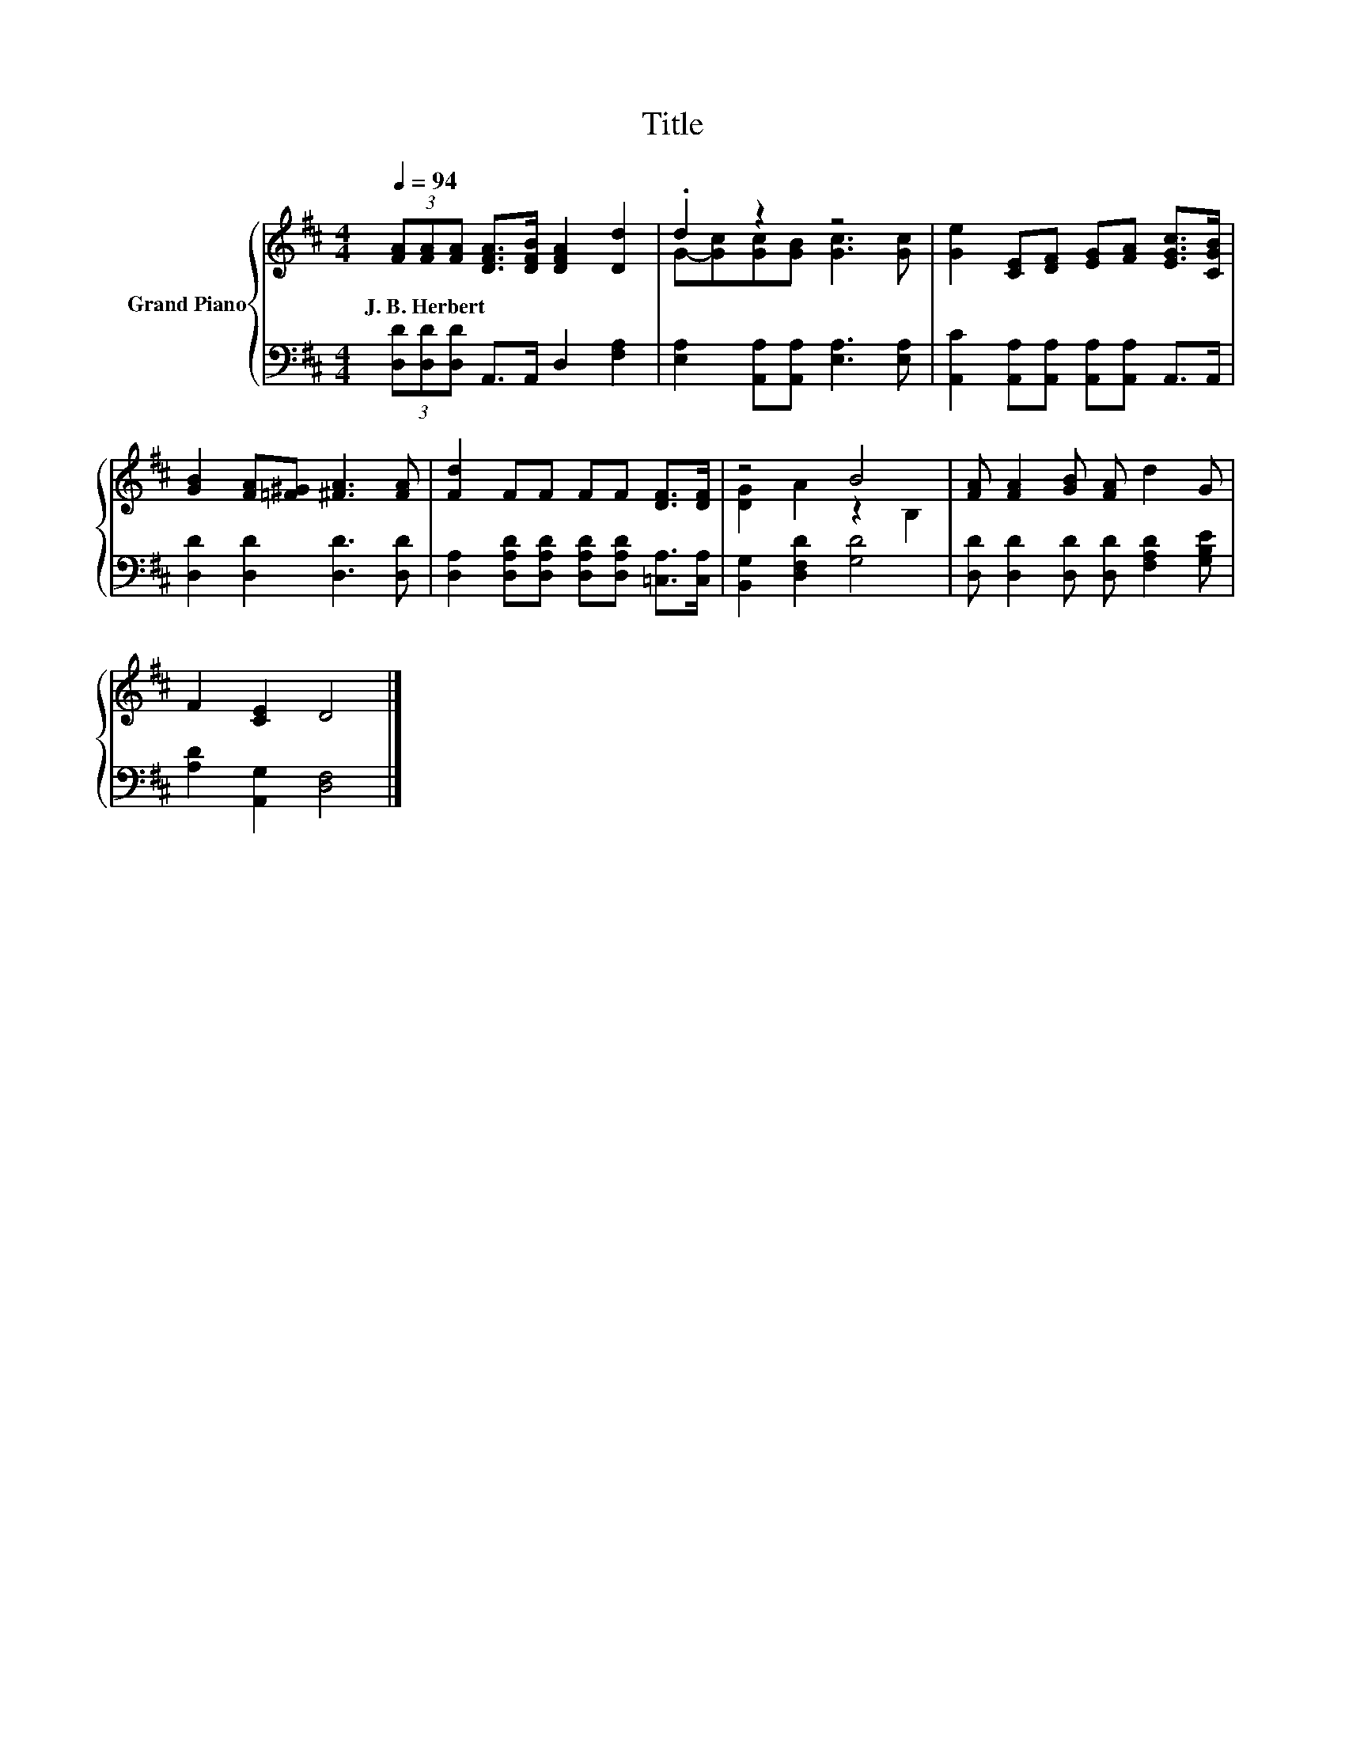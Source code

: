 X:1
T:Title
%%score { ( 1 3 ) | 2 }
L:1/8
Q:1/4=94
M:4/4
K:D
V:1 treble nm="Grand Piano"
V:3 treble 
V:2 bass 
V:1
 (3[FA][FA][FA] [DFA]>[DFB] [DFA]2 [Dd]2 | .d2 z2 z4 | [Ge]2 [CE][DF] [EG][FA] [EGc]>[CGB] | %3
w: J.~B.~Herbert * * * * * *|||
 [GB]2 [FA][=F^G] [^FA]3 [FA] | [Fd]2 FF FF [DF]>[DF] | z4 B4 | [FA] [FA]2 [GB] [FA] d2 G | %7
w: ||||
 F2 [CE]2 D4 |] %8
w: |
V:2
 (3[D,D][D,D][D,D] A,,>A,, D,2 [F,A,]2 | [E,A,]2 [A,,A,][A,,A,] [E,A,]3 [E,A,] | %2
 [A,,C]2 [A,,A,][A,,A,] [A,,A,][A,,A,] A,,>A,, | [D,D]2 [D,D]2 [D,D]3 [D,D] | %4
 [D,A,]2 [D,A,D][D,A,D] [D,A,D][D,A,D] [=C,A,]>[C,A,] | [B,,G,]2 [D,F,D]2 [G,D]4 | %6
 [D,D] [D,D]2 [D,D] [D,D] [F,A,D]2 [G,B,E] | [A,D]2 [A,,G,]2 [D,F,]4 |] %8
V:3
 x8 | G-[Gc][Gc][GB] [Gc]3 [Gc] | x8 | x8 | x8 | [DG]2 A2 z2 B,2 | x8 | x8 |] %8

